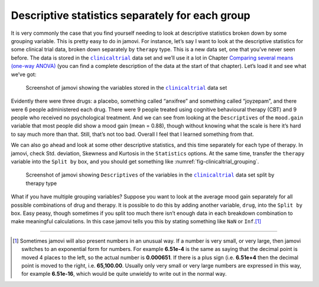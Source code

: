 .. sectionauthor:: `Danielle J. Navarro <https://djnavarro.net/>`_ and `David R. Foxcroft <https://www.davidfoxcroft.com/>`_

Descriptive statistics separately for each group
------------------------------------------------

It is very commonly the case that you find yourself needing to look at
descriptive statistics broken down by some grouping variable. This is
pretty easy to do in jamovi. For instance, let’s say I want to look at
the descriptive statistics for some clinical trial data, broken down
separately by ``therapy`` type. This is a new data set, one that you’ve
never seen before. The data is stored in the |clinicaltrial|_ data set
and we’ll use it a lot in Chapter `Comparing several means (one-way ANOVA)
<Ch13_ANOVA.html#comparing-several-means-one-way-anova>`__ (you can
find a complete description of the data at the start of that chapter).
Let’s load it and see what we’ve got:

.. ----------------------------------------------------------------------------

.. _fig-clinicaltrial:
.. figure:: ../_images/lsj_clinicaltrial.*
   :alt: Variables in ``clinicaltrial``

   Screenshot of jamovi showing the variables stored in the
   |clinicaltrial|_ data set
      
.. ----------------------------------------------------------------------------

Evidently there were three drugs: a placebo, something called “anxifree”
and something called “joyzepam”, and there were 6 people administered
each drug. There were 9 people treated using cognitive behavioural
therapy (CBT) and 9 people who received no psychological treatment. And
we can see from looking at the ``Descriptives`` of the ``mood.gain``
variable that most people did show a mood gain (mean = 0.88),
though without knowing what the scale is here it’s hard to say much more
than that. Still, that’s not too bad. Overall I feel that I learned
something from that.

We can also go ahead and look at some other descriptive statistics, and
this time separately for each type of therapy. In jamovi, check Std.
deviation, Skewness and Kurtosis in the ``Statistics`` options. At the
same time, transfer the ``therapy`` variable into the ``Split by`` box,
and you should get something like :numref:`fig-clinicaltrial_grouping`.

.. ----------------------------------------------------------------------------

.. _fig-clinicaltrial_grouping:
.. figure:: ../_images/lsj_clinicaltrial_grouping.*
   :alt: Variables in ``clinicaltrial`` split by therapy type

   Screenshot of jamovi showing ``Descriptives`` of the variables
   in the |clinicaltrial|_ data set split by therapy type
      
.. ----------------------------------------------------------------------------

What if you have multiple grouping variables? Suppose you want to look
at the average mood gain separately for all possible combinations of
drug and therapy. It is possible to do this by adding another variable,
``drug``, into the ``Split by`` box. Easy peasy, though sometimes if you
split too much there isn’t enough data in each breakdown combination to
make meaningful calculations. In this case jamovi tells you this by
stating something like ``NaN`` or ``Inf``.\ [#]_

------

.. [#]
   Sometimes jamovi will also present numbers in an unusual way. If a
   number is very small, or very large, then jamovi switches to an
   exponential form for numbers. For example **6.51e-4** is the same as
   saying that the decimal point is moved 4 places to the left, so the
   actual number is **0.000651**. If there is a plus sign (i.e. **6.51e+4**
   then the decimal point is moved to the right, i.e. **65,100.00**. Usually
   only very small or very large numbers are expressed in this way, for
   example **6.51e-16**, which would be quite unwieldy to write out in
   the normal way.
   
.. |clinicaltrial|                     replace:: ``clinicaltrial``
.. _clinicaltrial:                     _static/data/clinicaltrial.omv
